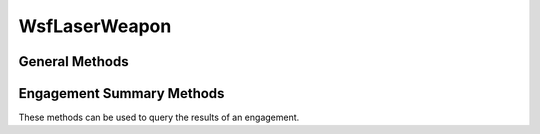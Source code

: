 .. ****************************************************************************
.. CUI
..
.. The Advanced Framework for Simulation, Integration, and Modeling (AFSIM)
..
.. The use, dissemination or disclosure of data in this file is subject to
.. limitation or restriction. See accompanying README and LICENSE for details.
.. ****************************************************************************

WsfLaserWeapon
--------------

.. class:: WsfLaserWeapon inherits WsfDirectedEnergyWeapon

General Methods
===============

.. method:: bool CanLase()
   
   Return whether the Laser is capable of lasing.  It will return false if the thermal "magazine" of the the laser has
   been expended (in which case it must cool down for a given period of time).

.. method:: bool TargetOccluded(string aTargetName, string aTargetOffset)
   
   Return whether "aTargetOffset" is occluded, based on a raycast from the laser weapon to the target offset location.
   
   .. note::

      This method only produces reliable results when an intersect mesh is used, and a
      :model:`WSF_INTERSECT_PROCESSOR` is placed on the target platform.

   .. note::

      This method does not check for line-of-sight occlusion from such things as terrain or horizon.  It
      only targets self-occlusion.



Engagement Summary Methods
==========================

These methods can be used to query the results of an engagement.

.. comment The following used to be in the documentation, but 'Test Methods' was not defined...
   Typically, they are used to collect data after calls to the `Test Methods`_ but can also be used with standard WSF engagements.

.. method:: double EdgeRadius()
   
   Return the edge radius or characteristic size of the beam on target.  It is defined to be the width between the peak
   and the radius at which the power is 1/e of the peak power.

.. method:: double EnergyDensity()
   
   Return the energy density (in joules / m^2) within the target area.

.. method:: double Power()
   
   Return the average power within the target area.

.. method:: double PeakFluence()
   
   Return the peak fluence (in watts / m^2) on target.

.. method:: double IncidenceAngle()
	
   Return the incidence angle (in degrees) of the laser on the target. 
